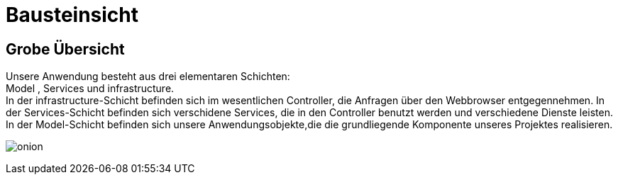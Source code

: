 = Bausteinsicht

== Grobe Übersicht

Unsere Anwendung besteht aus drei elementaren Schichten: +
Model , Services und infrastructure. +
In der infrastructure-Schicht befinden sich im wesentlichen Controller, die Anfragen über den Webbrowser entgegennehmen.
In der Services-Schicht befinden sich verschidene Services, die in den Controller benutzt werden und verschiedene Dienste leisten.
In der Model-Schicht befinden sich unsere Anwendungsobjekte,die die grundliegende Komponente unseres Projektes realisieren. +

image:images/onion.png[]
